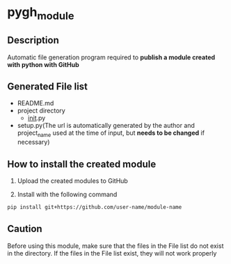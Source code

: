 
* pygh_module

** Description
Automatic file generation program required to *publish a module created with python with GitHub*

** Generated File list
- README.md
- project directory
  - __init__.py
- setup.py(The url is automatically generated by the author and
  project_name used at the time of input, but *needs to be changed* if
  necessary)


** How to install the created module

1. Upload the created modules to GitHub

2. Install with the following command
   
#+begin_src bash
pip install git+https://github.com/user-name/module-name
#+end_src

** Caution
Before using this module, make sure that the files in the File list do
not exist in the directory. If the files in the File list exist, they
will not work properly
